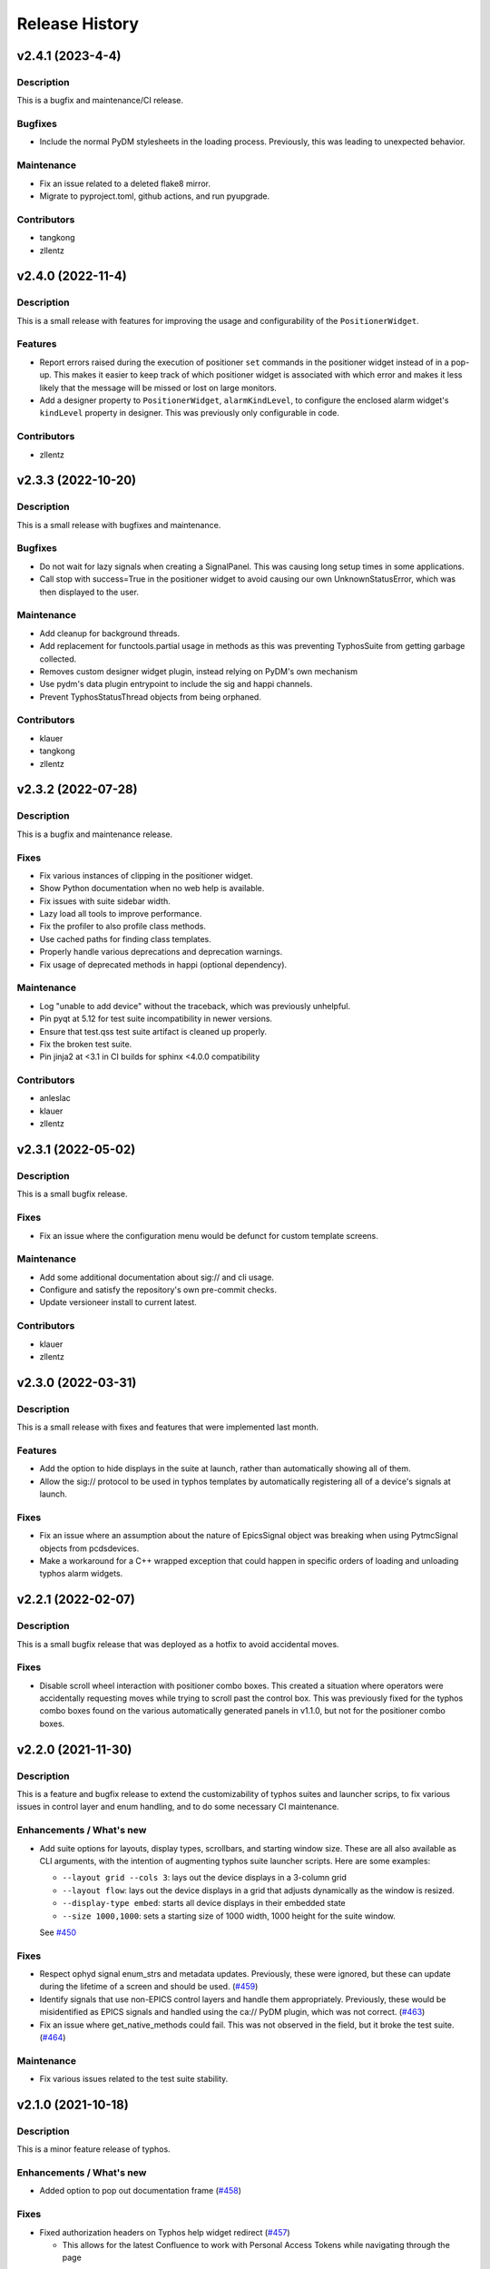 =================
 Release History
=================

v2.4.1 (2023-4-4)
=================

Description
-----------
This is a bugfix and maintenance/CI release.

Bugfixes
--------
- Include the normal PyDM stylesheets in the loading process.
  Previously, this was leading to unexpected behavior.

Maintenance
-----------
- Fix an issue related to a deleted flake8 mirror.
- Migrate to pyproject.toml, github actions, and run pyupgrade.

Contributors
------------
- tangkong
- zllentz


v2.4.0 (2022-11-4)
==================

Description
-----------
This is a small release with features for improving the usage
and configurability of the ``PositionerWidget``.

Features
--------
- Report errors raised during the execution of positioner
  ``set`` commands in the positioner widget instead of in a pop-up.
  This makes it easier to keep track of which positioner widget
  is associated with which error and makes it less likely that the
  message will be missed or lost on large monitors.
- Add a designer property to ``PositionerWidget``, ``alarmKindLevel``,
  to configure the enclosed alarm widget's ``kindLevel`` property in
  designer. This was previously only configurable in code.

Contributors
------------
- zllentz


v2.3.3 (2022-10-20)
===================

Description
-----------
This is a small release with bugfixes and maintenance.

Bugfixes
--------
- Do not wait for lazy signals when creating a SignalPanel.
  This was causing long setup times in some applications.
- Call stop with success=True in the positioner widget to avoid causing
  our own UnknownStatusError, which was then displayed to the user.

Maintenance
-----------
- Add cleanup for background threads.
- Add replacement for functools.partial usage in methods as
  this was preventing TyphosSuite from getting garbage collected.
- Removes custom designer widget plugin,
  instead relying on PyDM's own mechanism
- Use pydm's data plugin entrypoint to include the sig and happi channels.
- Prevent TyphosStatusThread objects from being orphaned.

Contributors
------------
- klauer
- tangkong
- zllentz


v2.3.2 (2022-07-28)
===================

Description
-----------
This is a bugfix and maintenance release.

Fixes
-----
- Fix various instances of clipping in the positioner widget.
- Show Python documentation when no web help is available.
- Fix issues with suite sidebar width.
- Lazy load all tools to improve performance.
- Fix the profiler to also profile class methods.
- Use cached paths for finding class templates.
- Properly handle various deprecations and deprecation warnings.
- Fix usage of deprecated methods in happi (optional dependency).

Maintenance
-----------
- Log "unable to add device" without the traceback, which was previously unhelpful.
- Pin pyqt at 5.12 for test suite incompatibility in newer versions.
- Ensure that test.qss test suite artifact is cleaned up properly.
- Fix the broken test suite.
- Pin jinja2 at <3.1 in CI builds for sphinx <4.0.0 compatibility

Contributors
------------
- anleslac
- klauer
- zllentz


v2.3.1 (2022-05-02)
===================

Description
-----------
This is a small bugfix release.

Fixes
-----
- Fix an issue where the configuration menu would be defunct for
  custom template screens.

Maintenance
-----------
- Add some additional documentation about sig:// and cli usage.
- Configure and satisfy the repository's own pre-commit checks.
- Update versioneer install to current latest.

Contributors
------------
- klauer
- zllentz


v2.3.0 (2022-03-31)
===================

Description
-----------
This is a small release with fixes and features that were implemented
last month.

Features
--------
- Add the option to hide displays in the suite at launch,
  rather than automatically showing all of them.
- Allow the sig:// protocol to be used in typhos templates by
  automatically registering all of a device's signals at launch.

Fixes
-----
- Fix an issue where an assumption about the nature of EpicsSignal
  object was breaking when using PytmcSignal objects from pcdsdevices.
- Make a workaround for a C++ wrapped exception that could happen
  in specific orders of loading and unloading typhos alarm widgets.


v2.2.1 (2022-02-07)
===================

Description
-----------
This is a small bugfix release that was deployed as a hotfix
to avoid accidental moves.

Fixes
-----
- Disable scroll wheel interaction with positioner combo boxes.
  This created a situation where operators were accidentally
  requesting moves while trying to scroll past the control box.
  This was previously fixed for the typhos combo boxes found on
  the various automatically generated panels in v1.1.0, but not
  for the positioner combo boxes.


v2.2.0 (2021-11-30)
===================

Description
-----------
This is a feature and bugfix release to extend the customizability of
typhos suites and launcher scrips, to fix various issues in control
layer and enum handling, and to do some necessary CI maintenance.

Enhancements / What's new
-------------------------
* Add suite options for layouts, display types, scrollbars, and
  starting window size. These are all also available as CLI arguments,
  with the intention of augmenting typhos suite launcher scripts.
  Here are some examples:

  * ``--layout grid --cols 3``: lays out the device displays in a 3-column
    grid
  * ``--layout flow``: lays out the device displays in a grid that adjusts
    dynamically as the window is resized.
  * ``--display-type embed``: starts all device displays in their embedded
    state
  * ``--size 1000,1000``: sets a starting size of 1000 width, 1000 height for
    the suite window.

  See `#450 <https://github.com/pcdshub/typhos/pull/450>`_

Fixes
-----
* Respect ophyd signal enum_strs and metadata updates. Previously, these were
  ignored, but these can update during the lifetime of a screen and should be
  used. (`#459 <https://github.com/pcdshub/typhos/pull/459>`_)
* Identify signals that use non-EPICS control layers and handle them
  appropriately. Previously, these would be misidentified as EPICS signals
  and handled using the ca:// PyDM plugin, which was not correct.
  (`#463 <https://github.com/pcdshub/typhos/pull/463>`_)
* Fix an issue where get_native_methods could fail. This was not observed
  in the field, but it broke the test suite.
  (`#464 <https://github.com/pcdshub/typhos/pull/464>`_)

Maintenance
-----------
* Fix various issues related to the test suite stability.


v2.1.0 (2021-10-18)
===================

Description
-----------
This is a minor feature release of typhos.

Enhancements / What's new
-------------------------
* Added option to pop out documentation frame
  (`#458 <https://github.com/pcdshub/typhos/pull/458>`_)

Fixes
-----
* Fixed authorization headers on Typhos help widget redirect
  (`#457 <https://github.com/pcdshub/typhos/pull/457>`_)

  * This allows for the latest Confluence to work with Personal
    Access Tokens while navigating through the page

Maintenance
-----------
* Reduced javascript log message spam from the web view widget
  (part of `#457 <https://github.com/pcdshub/typhos/pull/457>`_)
* Reduced log message spam from variety metadata handling
  (part of `#457 <https://github.com/pcdshub/typhos/pull/457>`_)
* Fixed compatibility with pyqtgraph v0.12.3
* Web-related widgets are now in a new submodule `typhos.web`.


v2.0.0 (2021-08-05)
===================

Description
-----------
This is a feature update with backwards-incompatible changes, namely the
removal and relocation of the LCLS typhos templates.

API Breaks
----------
All device templates except for the ``PositionerBase`` template have been
moved from typhos to pcdsdevices, which is where their device classes
are defined. This will break LCLS environments that update typhos without
also updating pcdsdevices, but will not affect environments outside of LCLS.

Enhancements / What's New
-------------------------
- Add the ``TyphosRelatedSuiteButton``, a ``QPushButton`` that will open a device's
  typhos screen. This can be included in embedded widgets or placed on
  traditional hand-crafted pydm screens as a quick way to open the typhos
  expert screen.
- Add the typhos help widget, which is a new addition to the display switcher
  that is found in all built-in typhos templates. Check out the ``?`` button!
  See the docs for information on how to configure this.
  The main features implemented here are:

  - View the class docstring from inside the typhos window
  - Open site-specific web documentation in a browser
  - Report bugs directly from the typhos screen

- Expand the ``PositionerWidget`` with aesthetic updates and more features:

  - Show driver-specific error messages from the IOC
  - Add a "clear error" button that can be linked to IOC-specific error
    reset routines by adding a ``clear_error`` method to your positioner
    class. This will also clear status errors returned from the positioner's
    set routine from the display.
  - Add a moving/done_moving indicator (for ``EpicsMotor``, uses the ``.MOVN`` field)
  - Add an optional ``TyphosRelatedSuite`` button
  - Allow the ``stop`` button to be removed if the ``stop`` method is missing or
    otherwise raises an ``AttributeError`` on access
  - Add an alarm indicator

- Add the ``typhos.ui`` entry point. This allows a module to notify typhos that
  it should check specified directories for custom typhos templates. To be
  used by typhos, the entry point should load a ``str``, ``pathlib.Path``, or ``list``
  of such objects.
- Move the examples submodule into the ``typhos.examples`` submodule, so we can
  launch the examples by way of e.g. ``typhos -m typhos.examples.positioner``.
- For the alarm indicator widgets, allow the pen width, pen color, and
  pen style to be customized.

Compatibility / Fixes
---------------------
- Find a better fix for the issue where the positioner combobox widget would
  put to the PV on startup and on IOC reboot
  (see ``v1.1.0`` note about a hacky workaround).
- Fix the issue where the positioner combobox widget could not be used to
  move to the last position selected.
- Fix an issue where a positioner status that was marked as failed immediately
  would show as an unknown error, even if it had an associated exception
  with useful error text.

Docs / Testing
--------------
- Add documentation for all features included in this update
- Add documentation for how to create custom ``typhos`` templates


v1.2.0 (2021-07-09)
===================

Description
-----------
This is a feature update intended for use in lucid, but it may also be useful
elsewhere.

Enhancements / What's New
-------------------------
Add a handful of new widgets for indicating device alarm state. These will
change color based on the most severe alarm found among the device's signals.
Their shapes correlate with the available shapes of PyDMDrawingWidget:

- TyphosAlarmCircle
- TyphosAlarmRectangle
- TyphosAlarmTriangle
- TyphosAlarmEllipse
- TyphosAlarmPolygon

Compatibility / Fixes
---------------------
- Add a sigint handler to avoid annoying behavior when closing with Ctrl-C on
  macOS.
- Increase some timeouts to improve unit test consistency.


v1.1.6 (2021-04-05)
===================

Description
-----------
This is maintenance/compatibility release for pydm v1.11.0.

Compatibility / Fixes
---------------------
- Internal fixes regarding error handling and input sanitization.
  Some subtle issues cropped up here in the update to pydm v1.11.0.
- Fix issue where the test suite would freeze when pydm displays
  an exception to the user.


v1.1.5 (2020-04-02)
===================

Description
-----------
This is a maintenance release

Compatibility / Fixes
---------------------
- Fix an issue where certain data files were not included in the package
  build.


v1.1.4 (2020-02-26)
===================

Description
-----------
This is a bugfix release

Compatibility / Fixes
---------------------
- Fix returning issue where certain devices could fail to load with a
  "dictionary changed during iteration" error.
- Fix issue where the documentation was not building properly.


v1.1.3 (2020-02-10)
===================

Description
-----------
This is a minor screen inclusion release.

Enhancements / What's New
-------------------------
- Add a screen for AT1K4. This, and similar screens, should be moved out of
  typhos and into an LCLS-specific landing-zone, but this is not ready yet.


v1.1.2 (2020-12-22)
===================

Description
-----------
This is a minor bugfix release.

Compatibility / Fixes
---------------------
- Fix issue where ``SignalRO`` from ``ophyd`` was not showing as read-only.
- Update the AT2L0 screen to not have a redundant calculation dialog as per
  request.


v1.1.1 (2020-08-19)
===================

Description
-----------
This is a bugfix release. Please use this instead of v1.1.0.

Compatibility / Fixes
---------------------
- Fix issue with ui files not being included in the manifest
- Fix issue with profiler failing on tests submodule


v1.1.0 (2020-08-18)
===================

Description
-----------
This is a big release with many fixes and features.

Enhancements / What's New
-------------------------
- Make Typhos aware of variety metadata and assign appropriate widgets based
  on the variety metadata assigned in pcdsdevices.
- Split templates into three categories: core, devices, and widgets.
  Core templates are the main typhos display templates, e.g. detailed_tree.
  Devices templates are templates tailored for specific device classes.
  Widgets templates define special typhos widgets like tweakable, positioner,
  etc.
- Add attenuator calculator screens. These may be moved to another repo in a
  future release.
- Add information to loading widgets indicating timeout details.

Compatibility / fixes
---------------------
- Fix issue with comboboxes being set on mouse scroll.
- Allow loading classes from cli with numbers in the name.
- Fix issue with legacy codepath used in lightpath.
- Fix issue with widget UnboundLocalError.
- Hacky workaround for issue with newer versions of Python.
- Hacky workaround for issue where positioner widget puts on startup.
- Fix issue with unset _channel member.
- Fix issue with typhos creating and installing a tests package separate
  from the main typhos package.

Docs / Testing
--------------
- Add variety testing IOC.
- Add doctr_versions_menu extension to properly render version menu.
- Fix issues with failing benchmark tests


v1.0.2 (2020-07-01)
===================

Description
-----------

A bug fix and package maintenance release.

Enhancements / What's New
-------------------------
-   PositionerWidget moves set their timeouts based on expected
    velocity and acceleration, rather than a flat 10 seconds.

Compatibility / fixes
---------------------
-   Ensure that widgets with no layout or minimum size are still displayed.
-   Update local conda recipe to match conda-forge.
-   Update CI to used shared configurations.


v1.0.1 (2020-05-20)
===================

Description
-----------

A bug fix release with a minor addition.

Enhancements / What's New
-------------------------
-  TyphosLoading now takes in a timeout value to switch the animation
   with a text message stating that the operation timed-out after X
   seconds.


Compatibility / fixes
---------------------

-  Combobox widgets were appearing when switching or refreshing templates.


v1.0.0 (2020-05-18)
===================

Description
-----------

A major new feature release with added views for complex devices and
simplified configurability.

As planned, the deprecated import name ``typhon`` and the ``typhon``
command-line tool have been removed.

Enhancements / What's New
-------------------------

-  Panels: New ``TyphosCompositeSignalPanel``, which composes multiple
   ``TyphosDisplay``\ s in a tree-like view.
-  Benchmarking: new profiling tools accessible in the command-line
   ``typhos`` tool, allowing for per-line profiling of standardized
   devices. (``--benchmark``)
-  Template discovery: templates are discovered based on screen macros
   and class inheritance structure, with the fallback of built-in
   templates.
-  New command-line options for testing with mock devices
   (``--fake-device``).
-  Performance: Major performance improvements by way of background
   threading of signal description determination, display path caching,
   and connection status monitoring to reduce GUI thread blocking.
-  Display: Adds a "display switcher" tool for easy access to different
   screen types.
-  Display: Adds a "configuration" button to displays.
-  Filtering: Filter panel contents by kinds.
-  Filtering: Filter panel contents by signal names.
-  Setpoint history: a history of previous setpoints has been added to
   the context menu in ``TyphosLineEdit``.
-  Positioner widgets have been redesigned to be less magical and more fault-
   tolerant.  Adds designable properties that allow for specification of
   attribute names.
-  Anything that inherits from ``PositionerBase`` will have the template as an
   option (``EpicsMotor``, ``PCDSMotorBase``, etc.)
-  Reworked default templates to remove the ``miscellaneous`` panel.  Omitted
   signals may still be shown by way of panel context menus or configuration
   menus.

Compatibility / fixes
---------------------

-  Python 3.8 is now being included in the test suite.
-  Happi is now completely optional.
-  Popped-out widgets such as plots will persist even when the parent
   display is closed.
-  Font sizes should be more consistent on various DPI displays.
-  Module ``typhos.signal`` has been renamed to ``typhos.panel``.
-  ``TyphosTimePlot`` no longer automatically adds signals to the plot.
-  Removed internally-used ``typhos.utils.grab_kind``.
-  OSX layout of ``TyphosSuite`` should be improved using the unified title and
   toolbar.

v0.7.0 (2020-03-09)
===================

-  Fix docs deployment
-  Add “loading in progress” gif
-  Fix sorting of signals
-  Automatically choose exponential format based on engineering units
-  Fix lazy loading in ophyd 1.4
-  Save images of widgets when running tests
-  Add a new “PopBar” which pops in the device tree in the suite
-  Clean up the codebase - sort all imports + fix style
-  Relocate SignalRO to a single spot


v0.6.0 (2020-01-09)
===================

Description
-----------

This release is dedicated to the renaming of the package from ``Typhon``
to ``Typhos``. The main reason for the renaming is a naming conflict at
PyPI that is now addressed.

Compatibility
-------------

This release is still compatible and will throw some DeprecationWarnings
when ``typhon`` is used. The only incompatible piece is for Qt
Stylesheets. You will need to add the ``typhos`` equivalents to your
custom stylesheets if you ever created one.

**This is the first release with the backwards compatibility for typhon.
In two releases time it will be removed.**


v0.5.0 (2019-09-18)
===================

Description
-----------

It was a long time since the latest release of ``Typhon``. It is time
for a new one. Next releases will have again the beautiful and
descriptive messages for enhancements, bug fixes and etc.

What’s New
----------

A lot.


v0.2.1 (2018-09-28)
===================

Description
-----------

This is a minor release of the ``Typhon`` library. No major features
were added, but instead the library was made more stable and utilitarian
for use in other programs. This includes making sure that any calls to a
signal’s values or metadata are capable of handling disconnections. It
also moves some of the methods that were hidden in larger classes or
functions into smaller, more useful methods.

Enhancements
~~~~~~~~~~~~

-  ``SignalPlugin`` now transmits all the metadata that is guaranteed to
   be present from the base ``Signal`` object. This includes
   ``enum_strs``, ``precision``, and ``units``
   (`#92 <https://github.com/pcdshub/typhos/issues/92>`__)
-  ``DeviceDisplay`` now has an optional argument ``children``. This
   makes it possible to ignore a ``Device`` components when creating the
   display (`#96 <https://github.com/pcdshub/typhos/issues/96>`__)
-  The following utility functions have been created to ensure that a
   uniform approach is taken for\ ``Device`` introspection:
   ``is_signal_ro``, ``grab_hints``
   (`#98 <https://github.com/pcdshub/typhos/issues/98>`__)

Maintenance
~~~~~~~~~~~

-  Catch exceptions when requesting information from a ``Signal`` in
   case of disconnection, e.t.c
   (`#91 <https://github.com/pcdshub/typhos/issues/91>`__,
   `#92 <https://github.com/pcdshub/typhos/issues/92>`__)
-  The library now imports entirely from the ``qtpy`` compatibility
   layer (`#94 <https://github.com/pcdshub/typhos/issues/94>`__)

Deprecations
~~~~~~~~~~~~

-  The ``title`` command in ``SignalPanel`` was no longer used. It is
   still accepted in this release, but will dropped in the next major
   release (`#90 <https://github.com/pcdshub/typhos/issues/90>`__)


v0.2.0 (2018-06-27)
===================

Description
-----------

This ``Typhon`` release marks the transition from prototype to a stable
library. There was a variety of API breaks and deprecations after
``v0.1.0`` as many of the names and functions were not future-proof.

Enhancements
~~~~~~~~~~~~

-  ``Typhon`` is now available on the ``pcds-tag`` Anaconda channel
   (`#45 <https://github.com/pcdshub/typhos/issues/45>`__)
-  ``Typhon`` now installs a special data plugin for ``PyDM`` called
   ``SignalPlugin``. This uses the generic ``ophyd.Signal`` methods to
   communicate information to PyDM widgets.
   (`#63 <https://github.com/pcdshub/typhos/issues/63>`__)
-  ``Typhon`` now supports two different stylesheets a “light” and
   “dark” mode. These are not activated by default, but instead can be
   accessed via ``use_stylesheet`` function
   (`#61 <https://github.com/pcdshub/typhos/issues/61>`__,
   `#89 <https://github.com/pcdshub/typhos/issues/89>`__)
-  There is now a sidebar to the ``DeviceDisplay`` that makes adding
   devices and tools easier. The ``add_subdisplay`` function still works
   but it is preferable to use the more specific ``add_tool`` and
   ``add_subdevice``.
   (`#61 <https://github.com/pcdshub/typhos/issues/61>`__)
-  ``Typhon`` will automaticaly create a ``PyDMLogDisplay`` to show the
   output of the ``logging.Logger`` object attached to each
   ``ophyd.Device``
   (`#70 <https://github.com/pcdshub/typhos/issues/70>`__)
-  ``Typhon`` now creates a ``PyDMTimePlot`` with the “hinted”
   attributes of the Device. This can be configured at runtime to have
   fewer or more signals
   (`#73 <https://github.com/pcdshub/typhos/issues/73>`__)

API Changes
~~~~~~~~~~~

-  All of the ``Panel`` objects have been moved to different files.
   ``SignalPanel`` now resides in ``typhon.signal`` while the base
   ``Panel`` that is no longer used to display signals is in the generic
   ``typhon.widgets`` renamed as ``TogglePanel``
   (`#50 <https://github.com/pcdshub/typhos/issues/50>`__)

Deprecations
~~~~~~~~~~~~

-  ``RotatingImage`` has been removed as it is no longer used by the
   library (`#58 <https://github.com/pcdshub/typhos/issues/58>`__)
-  ``ComponentButton`` has been removed as it is no longer used by the
   library(`#58 <https://github.com/pcdshub/typhos/issues/58>`__)
-  The base ``DeviceDisplay`` no longer has a plot. The
   ``add_pv_to_plot`` function has been completely removed.
   (`#58 <https://github.com/pcdshub/typhos/issues/58>`__)

Dependencies
~~~~~~~~~~~~

-  ``TyphonDisplay`` requires ``ophyd >= 1.2.0``. The ``PyDMLogDisplay``
   tool is attached to the ``Device.log`` that is now present on all
   ``ophyd`` devices.
   (`#53 <https://github.com/pcdshub/typhos/issues/53>`__)
-  ``pydm >= 1.2.0`` due to various bug fixes and widget additions
   (`#63 <https://github.com/pcdshub/typhos/issues/63>`__)
-  ``QDarkStyleSheet`` is now included in the recipe to provide dark
   stylesheet support.
   (`#89 <https://github.com/pcdshub/typhos/issues/89>`__)

Bug Fixes
~~~~~~~~~

-  ``SignalPanel`` previously did not account for the fact that ``read``
   and ``configuration`` attributes could be devices themselves
   (`#42 <https://github.com/pcdshub/typhos/issues/42>`__)
-  ``SignalPanel`` no longer assumes that all signals are
   ``EpicsSignal`` objects
   (`#71 <https://github.com/pcdshub/typhos/issues/71>`__)


v0.1.0 (2017-12-15)
===================

The initial release of Typhon. This serves as a proof of concept for the
automation of PyDM screen building as informed by the structure of an
Ophyd Device.

Features
--------

-  Generate a full ``DeviceDisplay`` with all of the device signals and
   sub-devices available
-  Include methods from the ophyd Device in the User Interface,
   automatically parse the arguments to make a widget representation of
   the function
-  Include ``png`` images associated with devices and sub-devices
